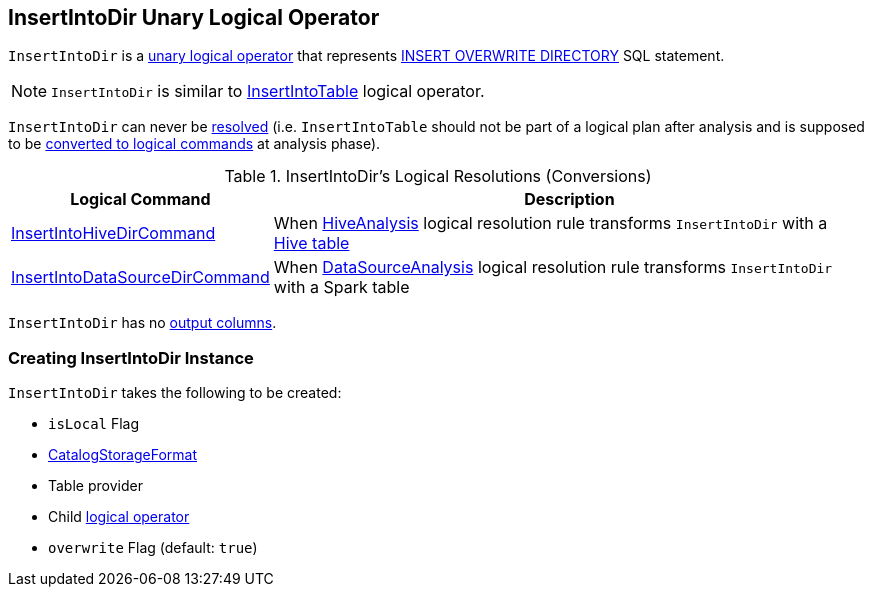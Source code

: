 == [[InsertIntoDir]] InsertIntoDir Unary Logical Operator

`InsertIntoDir` is a link:spark-sql-LogicalPlan.adoc#UnaryNode[unary logical operator] that represents link:spark-sql-AstBuilder.adoc#withInsertInto[INSERT OVERWRITE DIRECTORY] SQL statement.

NOTE: `InsertIntoDir` is similar to link:InsertIntoTable.adoc[InsertIntoTable] logical operator.

[[resolved]]
`InsertIntoDir` can never be link:spark-sql-LogicalPlan.adoc#resolved[resolved] (i.e. `InsertIntoTable` should not be part of a logical plan after analysis and is supposed to be <<logical-conversions, converted to logical commands>> at analysis phase).

[[logical-conversions]]
.InsertIntoDir's Logical Resolutions (Conversions)
[cols="30,70",options="header",width="100%"]
|===
| Logical Command
| Description

| link:hive/InsertIntoHiveDirCommand.adoc[InsertIntoHiveDirCommand]
| [[InsertIntoHiveDirCommand]] When link:hive/HiveAnalysis.adoc[HiveAnalysis] logical resolution rule transforms `InsertIntoDir` with a link:spark-sql-DDLUtils.adoc#isHiveTable[Hive table]

| link:spark-sql-LogicalPlan-InsertIntoDataSourceDirCommand.adoc[InsertIntoDataSourceDirCommand]
| [[InsertIntoDataSourceDirCommand]] When link:spark-sql-Analyzer-DataSourceAnalysis.adoc[DataSourceAnalysis] logical resolution rule transforms `InsertIntoDir` with a Spark table

|===

[[output]]
`InsertIntoDir` has no link:spark-sql-catalyst-QueryPlan.adoc#output[output columns].

=== [[creating-instance]] Creating InsertIntoDir Instance

`InsertIntoDir` takes the following to be created:

* [[isLocal]] `isLocal` Flag
* [[storage]] link:spark-sql-CatalogStorageFormat.adoc[CatalogStorageFormat]
* [[provider]] Table provider
* [[child]] Child link:spark-sql-LogicalPlan.adoc[logical operator]
* [[overwrite]] `overwrite` Flag (default: `true`)
